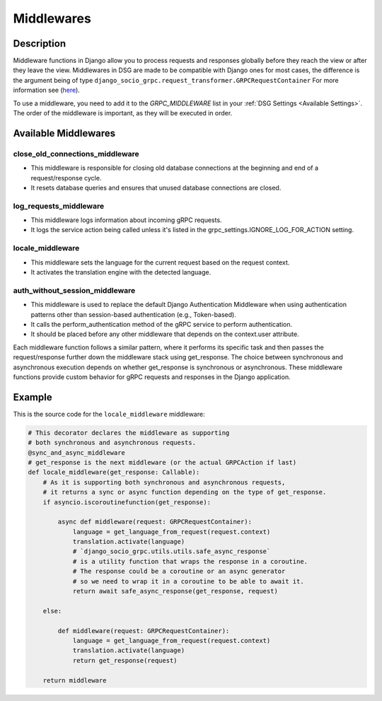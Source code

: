 .. _middleware:

Middlewares
===========

Description
-----------

Middleware functions in Django allow you to process requests and responses globally before they reach the view or after they leave the view.
Middlewares in DSG are made to be compatible with Django ones for most cases, the difference is the argument being of type ``django_socio_grpc.request_transformer.GRPCRequestContainer``
For more information see (`here <https://docs.djangoproject.com/en/4.2/topics/http/middleware/>`_).

To use a middleware, you need to add it to the `GRPC_MIDDLEWARE` list in your :ref:`DSG Settings <Available Settings>`. The order of the middleware is important, as they will be executed in order.

Available Middlewares
-----

================================
close_old_connections_middleware
================================

- This middleware is responsible for closing old database connections at the beginning and end of a request/response cycle.
- It resets database queries and ensures that unused database connections are closed.


=======================
log_requests_middleware
=======================

- This middleware logs information about incoming gRPC requests.
- It logs the service action being called unless it's listed in the grpc_settings.IGNORE_LOG_FOR_ACTION setting.

=================
locale_middleware
=================

- This middleware sets the language for the current request based on the request context.
- It activates the translation engine with the detected language.

===============================
auth_without_session_middleware
===============================

- This middleware is used to replace the default Django Authentication Middleware when using authentication
  patterns other than session-based authentication (e.g., Token-based).
- It calls the perform_authentication method of the gRPC service to perform authentication.
- It should be placed before any other middleware that depends on the context.user attribute.


Each middleware function follows a similar pattern, where it performs its specific task and then passes the request/response further down the middleware stack using get_response. The choice between synchronous and asynchronous execution depends on whether get_response is synchronous or asynchronous. These middleware functions provide custom behavior for gRPC requests and responses in the Django application.

Example
-------

This is the source code for the ``locale_middleware`` middleware:

.. code-block:: python

    # This decorator declares the middleware as supporting
    # both synchronous and asynchronous requests.
    @sync_and_async_middleware
    # get_response is the next middleware (or the actual GRPCAction if last)
    def locale_middleware(get_response: Callable):
        # As it is supporting both synchronous and asynchronous requests,
        # it returns a sync or async function depending on the type of get_response.
        if asyncio.iscoroutinefunction(get_response):

            async def middleware(request: GRPCRequestContainer):
                language = get_language_from_request(request.context)
                translation.activate(language)
                # `django_socio_grpc.utils.utils.safe_async_response`
                # is a utility function that wraps the response in a coroutine.
                # The response could be a coroutine or an async generator
                # so we need to wrap it in a coroutine to be able to await it.
                return await safe_async_response(get_response, request)

        else:

            def middleware(request: GRPCRequestContainer):
                language = get_language_from_request(request.context)
                translation.activate(language)
                return get_response(request)

        return middleware
